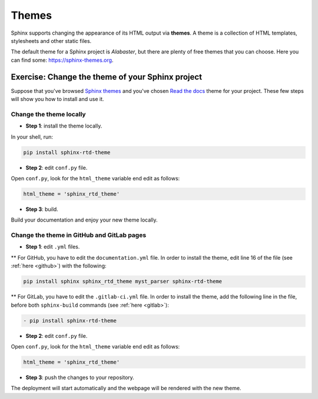 .. _temi:

=======
Themes
=======

Sphinx supports changing the appearance of its HTML output via **themes**. A theme is a collection of HTML templates, stylesheets and other static files.

The default theme for a Sphinx project is *Alabaster*, but there are plenty of free themes that you can choose. Here you can find some: https://sphinx-themes.org.


Exercise: Change the theme of your Sphinx project
-------------------------------------------------

Suppose that you've browsed `Sphinx themes <https://sphinx-themes.org>`__ and you've chosen `Read the docs <https://sphinx-themes.org/sample-sites/sphinx-rtd-theme/>`__ theme for your project. These few steps will show you how to install and use it.

Change the theme locally
~~~~~~~~~~~~~~~~~~~~~~~~

*   **Step 1**: install the theme locally.

In your shell, run:

.. code-block:: shell

	pip install sphinx-rtd-theme

*   **Step 2**: edit ``conf.py`` file.

Open ``conf.py``, look for the ``html_theme`` variable end edit as follows:

.. code-block:: python

	html_theme = 'sphinx_rtd_theme'

*   **Step 3**: build.

Build your documentation and enjoy your new theme locally.


Change the theme in GitHub and GitLab pages
~~~~~~~~~~~~~~~~~~~~~~~~~~~~~~~~~~~~~~~~~~~~~

*   **Step 1**: edit ``.yml`` files.

** 	For GitHub, you have to edit the ``documentation.yml`` file. In order to install the theme, edit line 16 of the file (see :ref:`here <github>`) with the following:

.. code-block:: shell

	 pip install sphinx sphinx_rtd_theme myst_parser sphinx-rtd-theme

**  For GitLab, you have to edit the ``.gitlab-ci.yml`` file. In order to install the theme, add the following line in the file, before both ``sphinx-build`` commands (see :ref:`here <gitlab>`):

.. code-block:: shell

  - pip install sphinx-rtd-theme


*   **Step 2**: edit ``conf.py`` file.

Open ``conf.py``, look for the ``html_theme`` variable end edit as follows:

.. code-block:: python

	html_theme = 'sphinx_rtd_theme'

*   **Step 3**: push the changes to your repository.

The deployment will start automatically and the webpage will be rendered with the new theme.